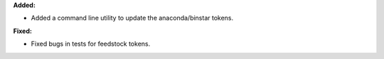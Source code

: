 **Added:**

* Added a command line utility to update the anaconda/binstar tokens.

**Fixed:**

* Fixed bugs in tests for feedstock tokens.
